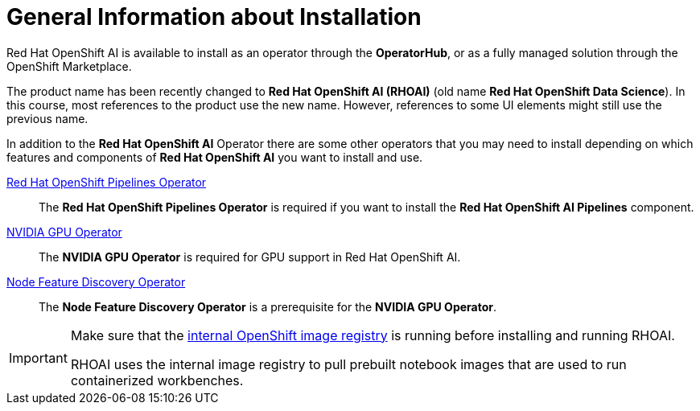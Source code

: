 = General Information about Installation   

Red{nbsp}Hat OpenShift AI is available to install as an operator through the *OperatorHub*, or as a fully managed solution through the OpenShift Marketplace.

[INFO]
====
The product name has been recently changed to *Red{nbsp}Hat OpenShift AI (RHOAI)* (old name *Red{nbsp}Hat OpenShift Data Science*). In this course, most references to the product use the new name. However, references to some UI elements might still use the previous name.
====

In addition to the *Red{nbsp}Hat OpenShift AI* Operator there are some other operators that you may need to install depending on which features and components of *Red{nbsp}Hat OpenShift AI* you want to install and use.

https://www.redhat.com/en/technologies/cloud-computing/openshift/pipelines[Red{nbsp}Hat OpenShift Pipelines Operator]::
The *Red{nbsp}Hat OpenShift Pipelines Operator* is required if you want to install the  *Red{nbsp}Hat OpenShift AI Pipelines* component.

https://docs.nvidia.com/datacenter/cloud-native/gpu-operator/latest/index.html[NVIDIA GPU Operator]::
The *NVIDIA GPU Operator* is required for GPU support in  Red Hat OpenShift AI.

https://docs.openshift.com/container-platform/latest/hardware_enablement/psap-node-feature-discovery-operator.html[Node Feature Discovery Operator]::
The *Node Feature Discovery Operator* is a prerequisite for the *NVIDIA GPU Operator*.


[IMPORTANT]
====
Make sure that the https://access.redhat.com/solutions/6993520[internal OpenShift image registry] is running before installing and running RHOAI.

RHOAI uses the internal image registry to pull prebuilt notebook images that are used to run containerized workbenches.
====
